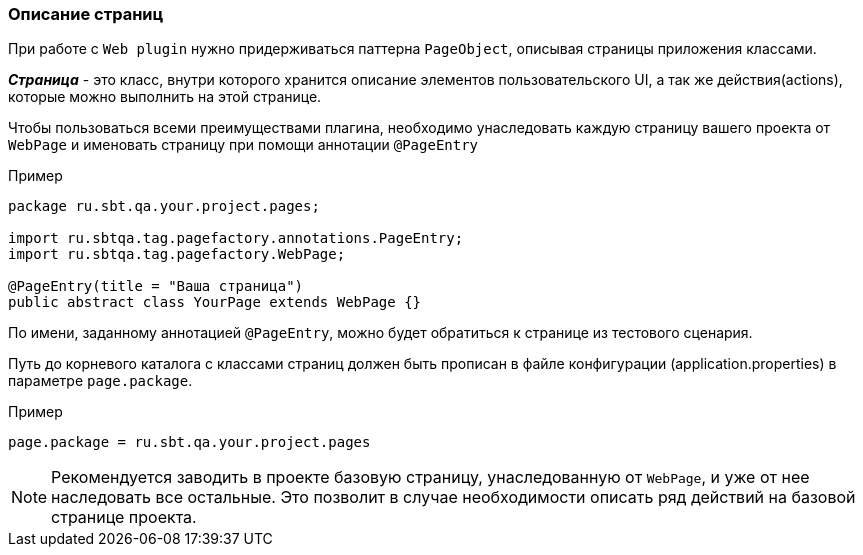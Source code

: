 === Описание страниц
При работе с `Web plugin` нужно придерживаться паттерна `PageObject`, описывая страницы приложения классами.

*__Страница__* - это класс, внутри которого хранится описание элементов пользовательского UI, а так же действия(actions), которые можно выполнить на этой странице.

Чтобы пользоваться всеми преимуществами плагина, необходимо унаследовать каждую страницу вашего проекта от `WebPage` и именовать страницу при помощи аннотации `@PageEntry`

Пример::
[source,]
----
package ru.sbt.qa.your.project.pages;

import ru.sbtqa.tag.pagefactory.annotations.PageEntry;
import ru.sbtqa.tag.pagefactory.WebPage;

@PageEntry(title = "Ваша страница")
public abstract class YourPage extends WebPage {}
----

По имени, заданному аннотацией `@PageEntry`, можно будет обратиться к странице из тестового сценария.

Путь до корневого каталога с классами страниц должен быть прописан в файле конфигурации (application.properties) в параметре `page.package`.

Пример::
[source,]
----
page.package = ru.sbt.qa.your.project.pages
----

NOTE: [aqua]#Рекомендуется заводить в проекте базовую страницу, унаследованную от `WebPage`, и уже от нее наследовать все остальные. Это позволит в случае необходимости описать ряд действий на базовой странице проекта.#